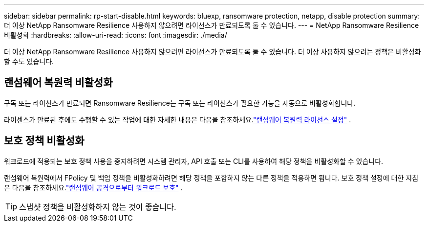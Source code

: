 ---
sidebar: sidebar 
permalink: rp-start-disable.html 
keywords: bluexp, ransomware protection, netapp, disable protection 
summary: 더 이상 NetApp Ransomware Resilience 사용하지 않으려면 라이선스가 만료되도록 둘 수 있습니다. 
---
= NetApp Ransomware Resilience 비활성화
:hardbreaks:
:allow-uri-read: 
:icons: font
:imagesdir: ./media/


[role="lead"]
더 이상 NetApp Ransomware Resilience 사용하지 않으려면 라이선스가 만료되도록 둘 수 있습니다.  더 이상 사용하지 않으려는 정책은 비활성화할 수도 있습니다.



== 랜섬웨어 복원력 비활성화

구독 또는 라이선스가 만료되면 Ransomware Resilience는 구독 또는 라이선스가 필요한 기능을 자동으로 비활성화합니다.

라이센스가 만료된 후에도 수행할 수 있는 작업에 대한 자세한 내용은 다음을 참조하세요.link:rp-start-licenses.html["랜섬웨어 복원력 라이선스 설정"] .



== 보호 정책 비활성화

워크로드에 적용되는 보호 정책 사용을 중지하려면 시스템 관리자, API 호출 또는 CLI를 사용하여 해당 정책을 비활성화할 수 있습니다.

랜섬웨어 복원력에서 FPolicy 및 백업 정책을 비활성화하려면 해당 정책을 포함하지 않는 다른 정책을 적용하면 됩니다.  보호 정책 설정에 대한 지침은 다음을 참조하세요.link:rp-use-protect.html["랜섬웨어 공격으로부터 워크로드 보호"] .


TIP: 스냅샷 정책을 비활성화하지 않는 것이 좋습니다.
